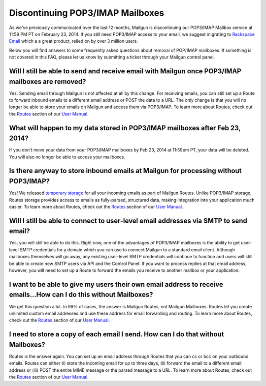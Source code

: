 Discontinuing POP3/IMAP Mailboxes
#################################

As we've previously communicated over the last 12 months, Mailgun is discontinuing our POP3/IMAP 
Mailbox service at 11:59 PM PT on February 23, 2014. If you still need POP3/IMAP access to your email, 
we suggest migrating to `Rackspace Email`_ which a a great product, relied on by over 3 million users.

Below you will find answers to some frequently asked questions about removal of POP/IMAP mailboxes.  
If something is not covered in this FAQ, please let us know by submitting a ticket through your Mailgun control panel.

.. _Rackspace Email: http://www.rackspace.com/email-hosting/

Will I still be able to send and receive email with Mailgun once POP3/IMAP mailboxes are removed?
*************************************************************************************************
Yes.  Sending email through Mailgun is not affected at all by this change.  For receiving emails, you 
can still set up a Route to forward inbound emails to a different email address or POST the data to a URL.  
The only change is that you will no longer be able to store your emails on Mailgun and access them via POP3/IMAP.  
To learn more about Routes, check out the `Routes`_ section of our `User Manual`_.

What will happen to my data stored in POP3/IMAP mailboxes after Feb 23, 2014?
******************************************************************************
If you don’t move your data from your POP3/IMAP mailboxes by Feb 23, 2014 at 11:59pm PT, your data will be deleted. 
You will also no longer be able to access your mailboxes.

Is there anyway to store inbound emails at Mailgun for processing without POP3/IMAP?
************************************************************************************
Yes!  We released `temporary storage`_ for all your incoming emails as part of Mailgun Routes. 
Unlike POP3/IMAP storage, Routes storage provides access to emails as fully-parsed, structured data, 
making integration into your application much easier. To learn more about Routes, check out the 
`Routes`_ section of our `User Manual`_.

.. _temporary storage: http://blog.mailgun.com/post/store-a-temporary-mailbox-for-all-your-incoming-email/

Will I still be able to connect to user-level email addresses via SMTP to send email?
***************************************************************************************
Yes, you will still be able to do this. Right now, one of the advantages of POP3/IMAP mailboxes is the 
ability to get user-level SMTP credentials for a domain which you can use to connect Mailgun to a standard 
email client. Although mailboxes themselves will go away, any existing user-level SMTP credentials will continue 
to function and users will still be able to create new SMTP users via API and the Control Panel.  
If you want to process replies at that email address, however, you will need to set up a Route to forward 
the emails you receive to another mailbox or your application.

I want to be able to give my users their own email address to receive emails...How can I do this without Mailboxes?
********************************************************************************************************************
We get this question a lot. In 99% of cases, the answer is Mailgun Routes, not Mailgun Mailboxes. Routes let you create 
unlimited custom email addresses and use these address for email forwarding and routing. To learn more about Routes, 
check out the `Routes`_ section of our `User Manual`_.

I need to store a copy of each email I send. How can I do that without Mailboxes?
**********************************************************************************
Routes is the answer again. You can set up an email address through Routes that you can cc or bcc on your outbound 
emails. Routes can either (i) store the incoming email for up to three days, (ii) forward the email to a different 
email address or (iii) POST the entire MIME message or the parsed message to a URL. To learn more about Routes, check out 
the `Routes`_ section of our `User Manual`_.

.. _Routes: http://documentation.mailgun.com/user_manual.html#routes
.. _User Manual: http://documentation.mailgun.com/user_manual.html
